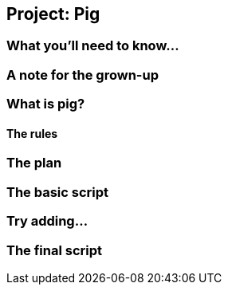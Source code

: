 == Project: Pig

=== What you'll need to know...

=== A note for the grown-up

=== What is pig?

==== The rules

=== The plan

=== The basic script

=== Try adding...

=== The final script
